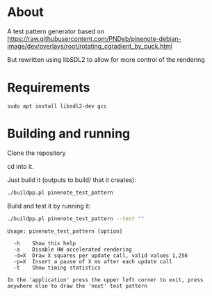 * About
A test pattern generator based on https://raw.githubusercontent.com/PNDeb/pinenote-debian-image/dev/overlays/root/rotating_cgradient_by_puck.html

But rewritten using libSDL2 to allow for more control of the rendering

* Requirements

~sudo apt install libsdl2-dev gcc~

* Building and running

Clone the repository

cd into it.

Just build it (outputs to build/ that it creates):

#+begin_src sh
  ./buildpp.pl pinenote_test_pattern
#+end_src

Build and test it by running it:

#+begin_src sh
  ./buildpp.pl pinenote_test_pattern --test ""
#+end_src

#+begin_example
Usage: pinenote_test_pattern [option]

  -h	Show this help
  -a	Disable HW accelerated rendering
  -d=X	Draw X squares per update call, valid values 1,256
  -p=X	Insert a pause of X ms after each update call
  -t	Show timing statistics

In the 'application' press the upper left corner to exit, press anywhere else to draw the 'next' test pattern
#+end_example

